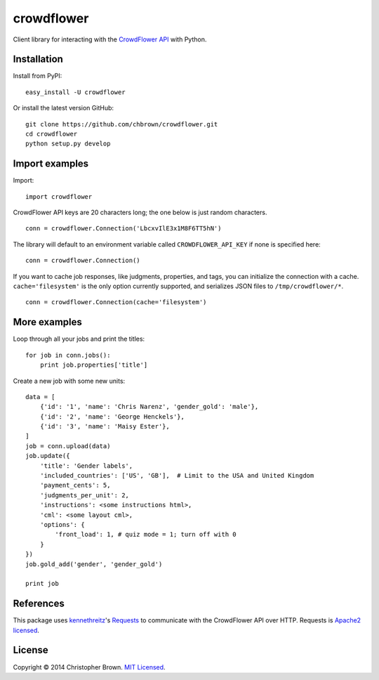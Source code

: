 crowdflower
===========

Client library for interacting with the
`CrowdFlower <http://www.crowdflower.com/>`__
`API <http://success.crowdflower.com/customer/portal/articles/1288323-api-documentation>`__
with Python.

Installation
------------

Install from PyPI:

::

    easy_install -U crowdflower

Or install the latest version GitHub:

::

    git clone https://github.com/chbrown/crowdflower.git
    cd crowdflower
    python setup.py develop

Import examples
---------------

Import:

::

    import crowdflower

CrowdFlower API keys are 20 characters long; the one below is just
random characters.

::

    conn = crowdflower.Connection('LbcxvIlE3x1M8F6TT5hN')

The library will default to an environment variable called
``CROWDFLOWER_API_KEY`` if none is specified here:

::

    conn = crowdflower.Connection()

If you want to cache job responses, like judgments, properties, and
tags, you can initialize the connection with a cache.
``cache='filesystem'`` is the only option currently supported, and
serializes JSON files to ``/tmp/crowdflower/*``.

::

    conn = crowdflower.Connection(cache='filesystem')

More examples
-------------

Loop through all your jobs and print the titles:

::

    for job in conn.jobs():
        print job.properties['title']

Create a new job with some new units:

::

    data = [
        {'id': '1', 'name': 'Chris Narenz', 'gender_gold': 'male'},
        {'id': '2', 'name': 'George Henckels'},
        {'id': '3', 'name': 'Maisy Ester'},
    ]
    job = conn.upload(data)
    job.update({
        'title': 'Gender labels',
        'included_countries': ['US', 'GB'],  # Limit to the USA and United Kingdom
        'payment_cents': 5,
        'judgments_per_unit': 2,
        'instructions': <some instructions html>,
        'cml': <some layout cml>,
        'options': {
            'front_load': 1, # quiz mode = 1; turn off with 0
        }
    })
    job.gold_add('gender', 'gender_gold')

    print job

References
----------

This package uses `kennethreitz <https://github.com/kennethreitz>`__'s
`Requests <http://docs.python-requests.org/en/latest/api/>`__ to
communicate with the CrowdFlower API over HTTP. Requests is `Apache2
licensed <http://docs.python-requests.org/en/latest/user/intro/#apache2-license>`__.

License
-------

Copyright © 2014 Christopher Brown. `MIT
Licensed <https://raw.github.com/chbrown/crowdflower/master/LICENSE>`__.
